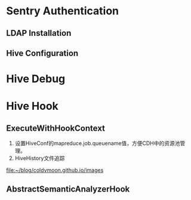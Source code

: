 * Sentry Authentication  
** LDAP Installation
** Hive Configuration
* Hive Debug
* Hive Hook
** ExecuteWithHookContext 
1) 设置HiveConf的mapreduce.job.queuename值，方便CDH中的资源池管理。
2) HiveHistory文件追踪
[[file:~/blog/coldvmoon.github.io/images]]
** [[file:~/blog/coldvmoon.github.io/images/pic.jpg]]
** AbstractSemanticAnalyzerHook 
